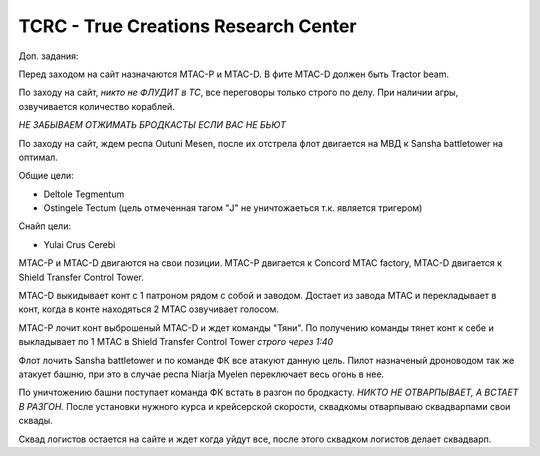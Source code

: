TCRC - True Creations Research Center
=========================================

Доп. задания:

Перед заходом на сайт назначаются MTAC-P и MTAC-D. В фите MTAC-D должен быть Tractor beam.

По заходу на сайт, *никто не ФЛУДИТ в ТС*, все переговоры только строго по делу. При наличии агры, озвучивается количество кораблей.

*НЕ ЗАБЫВАЕМ ОТЖИМАТЬ БРОДКАСТЫ ЕСЛИ ВАС НЕ БЬЮТ*


По заходу на сайт, ждем респа Outuni Mesen, после их отстрела флот двигается на МВД к Sansha battletower на оптимал.

Общие цели:

* Deltole Tegmentum
* Ostingele Tectum (цель отмеченная тагом "J" не уничтожаеться т.к. является тригером)

Снайп цели:


* Yulai Crus Cerebi


MTAC-P и MTAC-D двигаются на свои позиции. MTAC-P двигается к Concord MTAC factory, MTAC-D двигается к  Shield Transfer Control Tower.

MTAC-D  выкидывает конт с 1 патроном рядом с собой и заводом. Достает из завода MTAC и перекладывает в конт, когда в конте находяться 2 MTAC озвучивает голосом.

MTAC-P лочит конт выброшеный MTAC-D и ждет команды "Тяни". По получению команды тянет конт к себе и выкладывает по 1 MTAC в Shield Transfer Control Tower *строго через 1:40*

Флот лочить Sansha battletower и по команде ФК все атакуют данную цель. Пилот назначеный дроноводом так же атакует башню, при это в случае респа Niarja Myelen переключает весь огонь в нее.

По уничтожению башни поступает команда ФК встать в разгон по бродкасту. *НИКТО НЕ ОТВАРПЫВАЕТ, А ВСТАЕТ В РАЗГОН.* После установки нужного курса и крейсерской скорости, сквадкомы отварпываю сквадварпами свои сквады.

Сквад логистов остается на сайте и ждет когда уйдут все, после этого сквадком логистов делает сквадварп.
